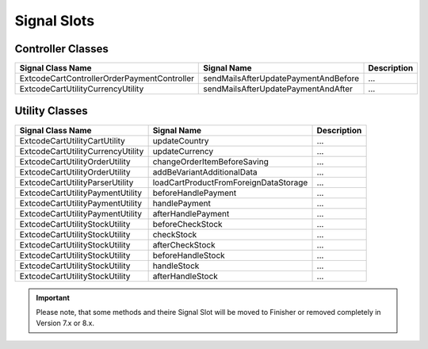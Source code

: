 .. ==================================================
.. FOR YOUR INFORMATION
.. --------------------------------------------------
.. -*- coding: utf-8 -*- with BOM.

Signal Slots
------------

Controller Classes
==================

=============================================== ===================================== ==================================
Signal Class Name                               Signal Name                           Description
=============================================== ===================================== ==================================
Extcode\Cart\Controller\Order\PaymentController sendMailsAfterUpdatePaymentAndBefore  ...
Extcode\Cart\Utility\CurrencyUtility            sendMailsAfterUpdatePaymentAndAfter   ...
=============================================== ===================================== ==================================

Utility Classes
===============

======================================== ===================================== ==================================
Signal Class Name                        Signal Name                           Description
======================================== ===================================== ==================================
Extcode\Cart\Utility\CartUtility         updateCountry                         ...
Extcode\Cart\Utility\CurrencyUtility     updateCurrency                        ...
Extcode\Cart\Utility\OrderUtility        changeOrderItemBeforeSaving           ...
Extcode\Cart\Utility\OrderUtility        addBeVariantAdditionalData            ...
Extcode\Cart\Utility\ParserUtility       loadCartProductFromForeignDataStorage ...
Extcode\Cart\Utility\PaymentUtility      beforeHandlePayment                   ...
Extcode\Cart\Utility\PaymentUtility      handlePayment                         ...
Extcode\Cart\Utility\PaymentUtility      afterHandlePayment                    ...
Extcode\Cart\Utility\StockUtility        beforeCheckStock                      ...
Extcode\Cart\Utility\StockUtility        checkStock                            ...
Extcode\Cart\Utility\StockUtility        afterCheckStock                       ...
Extcode\Cart\Utility\StockUtility        beforeHandleStock                     ...
Extcode\Cart\Utility\StockUtility        handleStock                           ...
Extcode\Cart\Utility\StockUtility        afterHandleStock                      ...
======================================== ===================================== ==================================

.. IMPORTANT::
   Please note, that some methods and theire Signal Slot will be moved to Finisher or removed completely in Version 7.x or 8.x.
